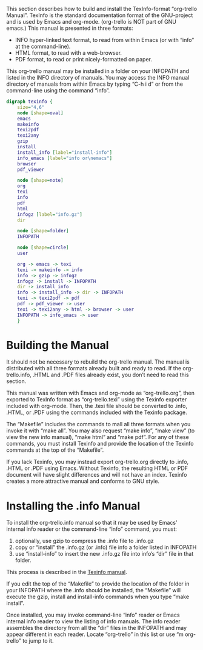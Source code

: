 This section describes how to build and install the TexInfo-format
“org-trello Manual”. TexInfo is the standard documentation format of
the GNU-project and is used by Emacs and org-mode. (org-trello is NOT
part of GNU emacs.) This manual is presented in three formats:

- INFO hyper-linked text format, to read from within Emacs (or with
  “info” at the command-line).
- HTML format, to read with a web-browser.
- PDF format, to read or print nicely-formatted on paper.

This org-trello manual may be installed in a folder on your INFOPATH
and listed in the INFO directory of manuals. You may access the INFO
manual directory of manuals from within Emacs by typing “C-h i d” or
from the command-line using the command “info”.

#+TEXINFO: @ifnotinfo
# This graphic requires ‘graphviz’
#+begin_src dot :file texinfo.png
  digraph texinfo {
	  size="4,6"
	  node [shape=oval]
	  emacs
	  makeinfo
	  texi2pdf
	  texi2any
	  gzip
	  install
	  install_info [label="install-info"]
	  info_emacs [label="info or\nemacs"]
	  browser
	  pdf_viewer

	  node [shape=note]
	  org
	  texi
	  info
	  pdf
	  html
	  infogz [label="info.gz"]
	  dir

	  node [shape=folder]
	  INFOPATH

	  node [shape=circle]
	  user

	  org -> emacs -> texi
	  texi -> makeinfo -> info
	  info -> gzip -> infogz
	  infogz -> install -> INFOPATH
	  dir -> install_info
	  info -> install_info -> dir -> INFOPATH
	  texi -> texi2pdf -> pdf
	  pdf -> pdf_viewer -> user
	  texi -> texi2any -> html -> browser -> user
	  INFOPATH -> info_emacs -> user
	  }
#+end_src

#+CAPTION: Building the Manual with Texinfo
#+RESULTS:
[[file:texinfo.png]]
#+TEXINFO: @end ifnotinfo

* Building the Manual
  :PROPERTIES:
  :ALT_TITLE: Building Manual
  :DESCRIPTION: Building the Manual
  :END:
It should not be necessary to rebuild the org-trello manual. The
manual is distributed with all three formats already built and ready
to read. If the org-trello.info, .HTML and .PDF files already exist,
you don’t need to read this section.

This manual was written with Emacs and org-mode as “org-trello.org”,
then exported to TexInfo format as “org-trello.texi” using the Texinfo
exporter included with org-mode. Then, the .texi file should be
converted to .info, .HTML, or .PDF using the commands included with
the Texinfo package.

The “Makefile” includes the commands to mall all three formats when
you invoke it with “make all”. You may also request “make info”, “make
view” (to view the new info manual), “make html” and “make pdf”. For
any of these commands, you must install Texinfo and provide the
location of the Texinfo commands at the top of the “Makefile”.

If you lack Texinfo, you may instead export org-trello.org directly to
.info, .HTML or .PDF using Emacs. Without Texinfo, the resulting HTML or
PDF document will have slight differences and will not have an index.
Texinfo creates a more attractive manual and conforms to GNU style.
* Installing the .info Manual
  :PROPERTIES:
  :ALT_TITLE: Installing Manual
  :DESCRIPTION: Install the .info Manual
  :END:

To install the org-trello.info manual so that it may be used by Emacs’
internal info reader or the command-line “info” command, you must:

1. optionally, use gzip to compress the .info file to .info.gz
2. copy or “install” the .info.gz (or .info) file info a folder listed in INFOPATH
3. use “install-info” to insert the new .info.gz file into info’s “dir”
   file in that folder.

This process is described in the [[info:texinfo#Creating%20an%20Info%20File][Texinfo manual]].

If you edit the top of the “Makefile” to provide the location of the
folder in your INFOPATH where the .info should be installed, the
“Makefile” will execute the gzip, install and install-info commands
when you type “make install”.

Once installed, you may invoke command-line “info” reader or Emacs
internal info reader to view the listing of info manuals. The info
reader assembles the directory from all the “dir” files in the
INFOPATH and may appear different in each reader. Locate “org-trello”
in this list or use “m org-trello” to jump to it.
